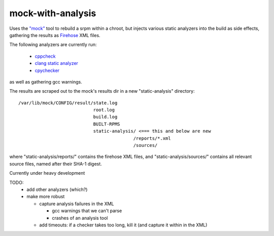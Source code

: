 mock-with-analysis
==================

Uses the `"mock" <http://fedoraproject.org/wiki/Projects/Mock>`_ tool to
rebuild a srpm within a chroot, but injects various static analyzers into
the build as side effects, gathering the results as
`Firehose <https://github.com/fedora-static-analysis/firehose>`_ XML files.

The following analyzers are currently run:

  * `cppcheck <http://cppcheck.sourceforge.net/>`_
  * `clang static analyzer <http://clang-analyzer.llvm.org/>`_
  * `cpychecker <https://gcc-python-plugin.readthedocs.org/en/latest/cpychecker.html>`_

as well as gathering gcc warnings.

The results are scraped out to the mock's results dir in a new
"static-analysis" directory:

::

  /var/lib/mock/CONFIG/result/state.log
                              root.log
                              build.log
                              BUILT-RPMS
                              static-analysis/ <=== this and below are new
                                             /reports/*.xml
                                             /sources/

where "static-analysis/reports/" contains the firehose XML files, and
"static-analysis/sources/" contains all relevant source files, named after
their SHA-1 digest.

Currently under heavy development

TODO:
  * add other analyzers (which?)
  * make more robust

    * capture analysis failures in the XML

      * gcc warnings that we can't parse
      * crashes of an analysis tool

    * add timeouts: if a checker takes too long, kill it (and capture it
      within in the XML)

